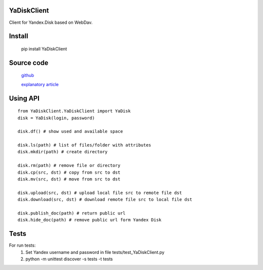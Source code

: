 YaDiskClient
============

.. image:: https://travis-ci.org/TyVik/YaDiskClient.svg?branch=master
    :target: https://travis-ci.org/TyVik/YaDiskClient?branch=master
.. image:: https://coveralls.io/repos/github/TyVik/YaDiskClient/badge.svg?branch=master
    :target: https://coveralls.io/github/TyVik/YaDiskClient?branch=master
.. image:: https://img.shields.io/pypi/pyversions/YaDiskClient.svg
    :target: https://pypi.python.org/pypi/YaDiskClient/
.. image:: https://img.shields.io/pypi/v/YaDiskClient.svg
    :target: https://pypi.python.org/pypi/YaDiskClient/
.. image:: https://img.shields.io/pypi/status/YaDiskClient.svg
    :target: https://pypi.python.org/pypi/YaDiskClient/
.. image:: https://img.shields.io/pypi/l/YaDiskClient.svg
    :target: https://pypi.python.org/pypi/YaDiskClient/

Client for Yandex.Disk based on WebDav.

Install
=======

    pip install YaDiskClient

Source code
===========

    `github <https://github.com/TyVik/YaDiskClient>`_

    `explanatory article <https://tyvik.ru/posts/yandex-disk-python/>`_

Using API
=========

::

    from YaDiskClient.YaDiskClient import YaDisk
    disk = YaDisk(login, password)

    disk.df() # show used and available space

    disk.ls(path) # list of files/folder with attributes
    disk.mkdir(path) # create directory

    disk.rm(path) # remove file or directory
    disk.cp(src, dst) # copy from src to dst
    disk.mv(src, dst) # move from src to dst

    disk.upload(src, dst) # upload local file src to remote file dst
    disk.download(src, dst) # download remote file src to local file dst

    disk.publish_doc(path) # return public url
    disk.hide_doc(path) # remove public url form Yandex Disk

Tests
=====

For run tests:
    1. Set Yandex username and password in file tests/test_YaDiskClient.py
    2. python -m unittest discover -s tests -t tests
